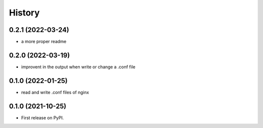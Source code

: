 =======
History
=======

0.2.1 (2022-03-24)
------------------

* a more proper readme

0.2.0 (2022-03-19)
------------------

* improvent in the output when write or change a .conf file

0.1.0 (2022-01-25)
------------------

* read and write .conf files of nginx

0.1.0 (2021-10-25)
------------------

* First release on PyPI.
